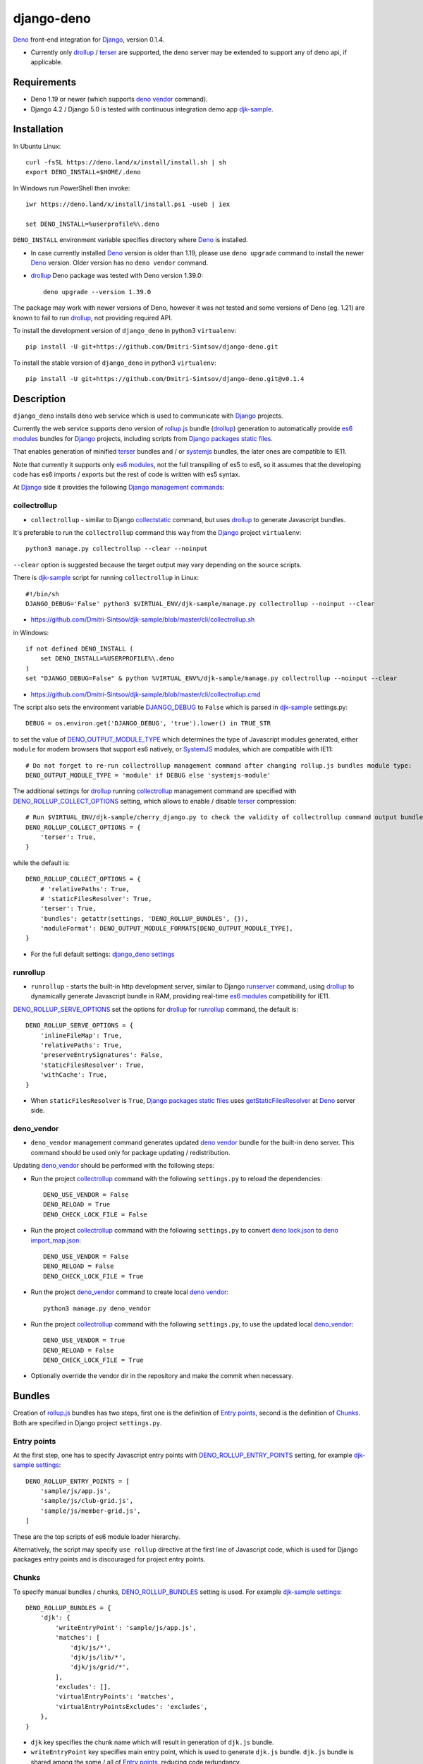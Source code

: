 ===========
django-deno
===========

.. _collectstatic: https://docs.djangoproject.com/en/dev/ref/contrib/staticfiles/#django-admin-collectstatic
.. _Deno: https://deno.land
.. _deno lock.json: https://deno.land/manual/linking_to_external_code/integrity_checking
.. _deno import_map.json: https://deno.land/manual/linking_to_external_code/import_maps
.. _DENO_OUTPUT_MODULE_TYPE: https://github.com/Dmitri-Sintsov/django-deno/search?l=Python&q=DENO_OUTPUT_MODULE_TYPE&type=code
.. _DENO_ROLLUP_BUNDLES: https://github.com/Dmitri-Sintsov/django-deno/search?q=DENO_ROLLUP_BUNDLES&type=code
.. _DENO_ROLLUP_ENTRY_POINTS: https://github.com/Dmitri-Sintsov/django-deno/search?q=DENO_ROLLUP_ENTRY_POINTS&type=code
.. _DENO_ROLLUP_COLLECT_OPTIONS: https://github.com/Dmitri-Sintsov/django-deno/search?q=DENO_ROLLUP_COLLECT_OPTIONS&type=code
.. _DENO_ROLLUP_SERVE_OPTIONS: https://github.com/Dmitri-Sintsov/django-deno/search?q=DENO_ROLLUP_SERVE_OPTIONS&type=code
.. _deno vendor: https://deno.land/manual/tools/vendor
.. _Django: https://www.djangoproject.com
.. _DJANGO_DEBUG: https://github.com/Dmitri-Sintsov/djk-sample/search?q=DJANGO_DEBUG&type=code
.. _django_deno settings: https://github.com/Dmitri-Sintsov/django-deno/blob/main/django_deno/conf/settings.py
.. _Django management commands: https://docs.djangoproject.com/en/dev/ref/django-admin/
.. _Django packages static files: https://docs.djangoproject.com/en/dev/howto/static-files/
.. _djk-sample: https://github.com/Dmitri-Sintsov/djk-sample
.. _djk-sample settings: https://github.com/Dmitri-Sintsov/djk-sample/blob/master/djk_sample/settings.py
.. _drf-gallery: https://github.com/Dmitri-Sintsov/drf-gallery
.. _drollup: https://deno.land/x/drollup
.. _es6 modules: https://developer.mozilla.org/en-US/docs/Web/JavaScript/Guide/Modules
.. _getStaticFilesResolver: https://github.com/Dmitri-Sintsov/django-deno/search?l=TypeScript&q=getStaticFilesResolver&type=code
.. _isVirtualEntry: https://github.com/Dmitri-Sintsov/django-deno/search?l=TypeScript&q=isVirtualEntry&type=code
.. _setVirtualEntryPoint: https://github.com/Dmitri-Sintsov/django-deno/search?l=TypeScript&q=setVirtualEntryPoint&type=code
.. _rollup.js: https://rollupjs.org/
.. _runserver: https://docs.djangoproject.com/en/dev/ref/django-admin/#runserver
.. _SystemJS: https://github.com/systemjs/systemjs
.. _terser: https://terser.org

`Deno`_ front-end integration for `Django`_, version 0.1.4.

* Currently only `drollup`_ / `terser`_ are supported, the deno server may be extended to support any of deno api, if
  applicable.

Requirements
------------

* Deno 1.19 or newer (which supports `deno vendor`_ command).
* Django 4.2 / Django 5.0 is tested with continuous integration demo app `djk-sample`_.

Installation
------------

In Ubuntu Linux::

    curl -fsSL https://deno.land/x/install/install.sh | sh
    export DENO_INSTALL=$HOME/.deno

In Windows run PowerShell then invoke::

    iwr https://deno.land/x/install/install.ps1 -useb | iex

    set DENO_INSTALL=%userprofile%\.deno

``DENO_INSTALL`` environment variable specifies directory where `Deno`_ is installed.

* In case currently installed `Deno`_ version is older than 1.19, please use ``deno upgrade`` command to install the
  newer `Deno`_ version. Older version has no ``deno vendor`` command.

* `drollup`_ Deno package was tested with Deno version 1.39.0::
  
    deno upgrade --version 1.39.0

The package may work with newer versions of Deno, however it was not tested and some versions of Deno (eg. 1.21) are
known to fail to run `drollup`_, not providing required API.

To install the development version of ``django_deno`` in python3 ``virtualenv``::

    pip install -U git+https://github.com/Dmitri-Sintsov/django-deno.git

To install the stable version of ``django_deno`` in python3 ``virtualenv``::

    pip install -U git+https://github.com/Dmitri-Sintsov/django-deno.git@v0.1.4

Description
-----------

``django_deno`` installs deno web service which is used to communicate with `Django`_ projects.

Currently the web service supports deno version of `rollup.js`_ bundle (`drollup`_) generation to automatically provide
`es6 modules`_ bundles for `Django`_ projects, including scripts from `Django packages static files`_.

That enables generation of minified `terser`_ bundles and / or `systemjs`_ bundles, the later ones are compatible to
IE11.

Note that currently it supports only `es6 modules`_, not the full transpiling of es5 to es6, so it assumes that
the developing code has es6 imports / exports but the rest of code is written with es5 syntax.

At `Django`_ side it provides the following `Django management commands`_:

collectrollup
~~~~~~~~~~~~~

* ``collectrollup`` - similar to Django `collectstatic`_ command, but uses `drollup`_ to generate Javascript bundles.

It's preferable to run the ``collectrollup`` command this way from the `Django`_ project ``virtualenv``::

    python3 manage.py collectrollup --clear --noinput

``--clear`` option is suggested because the target output may vary depending on the source scripts.

There is `djk-sample`_ script for running ``collectrollup`` in Linux::

    #!/bin/sh
    DJANGO_DEBUG='False' python3 $VIRTUAL_ENV/djk-sample/manage.py collectrollup --noinput --clear

* https://github.com/Dmitri-Sintsov/djk-sample/blob/master/cli/collectrollup.sh

in Windows::

    if not defined DENO_INSTALL (
        set DENO_INSTALL=%USERPROFILE%\.deno
    )
    set "DJANGO_DEBUG=False" & python %VIRTUAL_ENV%/djk-sample/manage.py collectrollup --noinput --clear

* https://github.com/Dmitri-Sintsov/djk-sample/blob/master/cli/collectrollup.cmd

The script also sets the environment variable `DJANGO_DEBUG`_ to ``False`` which is parsed in `djk-sample`_ settings.py::

    DEBUG = os.environ.get('DJANGO_DEBUG', 'true').lower() in TRUE_STR

to set the value of `DENO_OUTPUT_MODULE_TYPE`_ which determines the type of Javascript modules generated, either
``module`` for modern browsers that support es6 natively, or `SystemJS`_ modules, which are compatible with IE11::

    # Do not forget to re-run collectrollup management command after changing rollup.js bundles module type:
    DENO_OUTPUT_MODULE_TYPE = 'module' if DEBUG else 'systemjs-module'

The additional settings for `drollup`_ running `collectrollup`_ management command are specified with
`DENO_ROLLUP_COLLECT_OPTIONS`_ setting, which allows to enable / disable `terser`_ compression::

    # Run $VIRTUAL_ENV/djk-sample/cherry_django.py to check the validity of collectrollup command output bundle.
    DENO_ROLLUP_COLLECT_OPTIONS = {
        'terser': True,
    }

while the default is::

    DENO_ROLLUP_COLLECT_OPTIONS = {
        # 'relativePaths': True,
        # 'staticFilesResolver': True,
        'terser': True,
        'bundles': getattr(settings, 'DENO_ROLLUP_BUNDLES', {}),
        'moduleFormat': DENO_OUTPUT_MODULE_FORMATS[DENO_OUTPUT_MODULE_TYPE],
    }


* For the full default settings: `django_deno settings`_

runrollup
~~~~~~~~~

* ``runrollup`` - starts the built-in http development server, similar to Django `runserver`_ command, using `drollup`_
  to dynamically generate Javascript bundle in RAM, providing real-time `es6 modules`_ compatibility for IE11.

`DENO_ROLLUP_SERVE_OPTIONS`_ set the options for `drollup`_ for `runrollup`_ command, the default is::

    DENO_ROLLUP_SERVE_OPTIONS = {
        'inlineFileMap': True,
        'relativePaths': True,
        'preserveEntrySignatures': False,
        'staticFilesResolver': True,
        'withCache': True,
    }

* When ``staticFilesResolver`` is ``True``, `Django packages static files`_ uses `getStaticFilesResolver`_ at `Deno`_
  server side.

deno_vendor
~~~~~~~~~~~

* ``deno_vendor`` management command generates updated `deno vendor`_ bundle for the built-in deno server. This command
  should be used only for package updating / redistribution.

Updating `deno_vendor`_ should be performed with the following steps:

* Run the project `collectrollup`_ command with the following ``settings.py`` to reload the dependencies::

    DENO_USE_VENDOR = False
    DENO_RELOAD = True
    DENO_CHECK_LOCK_FILE = False

* Run the project `collectrollup`_ command with the following ``settings.py`` to convert `deno lock.json`_ to
  `deno import_map.json`_::

    DENO_USE_VENDOR = False
    DENO_RELOAD = False
    DENO_CHECK_LOCK_FILE = True

* Run the project `deno_vendor`_ command to create local `deno vendor`_::

    python3 manage.py deno_vendor

* Run the project `collectrollup`_ command with the following ``settings.py``, to use the updated local `deno_vendor`_::

    DENO_USE_VENDOR = True
    DENO_RELOAD = False
    DENO_CHECK_LOCK_FILE = True

* Optionally override the vendor dir in the repository and make the commit when necessary.

Bundles
-------
Creation of `rollup.js`_ bundles has two steps, first one is the definition of `Entry points`_, second is the
definition of `Chunks`_. Both are specified in Django project ``settings.py``.

Entry points
~~~~~~~~~~~~
At the first step, one has to specify Javascript entry points with `DENO_ROLLUP_ENTRY_POINTS`_ setting, for example
`djk-sample settings`_::

    DENO_ROLLUP_ENTRY_POINTS = [
        'sample/js/app.js',
        'sample/js/club-grid.js',
        'sample/js/member-grid.js',
    ]

These are the top scripts of es6 module loader hierarchy.

Alternatively, the script may specify ``use rollup`` directive at the first line of Javascript code, which is used for
Django packages entry points and is discouraged for project entry points.

Chunks
~~~~~~

To specify manual bundles / chunks, `DENO_ROLLUP_BUNDLES`_ setting is used. For example `djk-sample settings`_::

    DENO_ROLLUP_BUNDLES = {
        'djk': {
            'writeEntryPoint': 'sample/js/app.js',
            'matches': [
                'djk/js/*',
                'djk/js/lib/*',
                'djk/js/grid/*',
            ],
            'excludes': [],
            'virtualEntryPoints': 'matches',
            'virtualEntryPointsExcludes': 'excludes',
        },
    }

* ``djk`` key specifies the chunk name which will result in generation of ``djk.js`` bundle.
* ``writeEntryPoint`` key specifies main entry point, which is used to generate ``djk.js`` bundle. ``djk.js`` bundle is
  shared among the some / all of `Entry points`_, reducing code redundancy.
* ``matches`` key specifies the list of matching dirs which scripts that will be included into ``djk.js`` bundle.
* ``excludes`` specifies the list of scripts which are excluded from the ``djk.js`` bundle.
* ``virtualEntryPoints`` specifies either the list of dirs or ``matches`` string value to set `es6 modules`_ virtual
  entry points. Such modules are bundled as a virtual ones, included into ``djk.js`` bundle only, not being duplicated
  as separate standalone module files. See `isVirtualEntry`_ / `setVirtualEntryPoint`_ code for more info.

* To see the actual settings / usage, demo apps `djk-sample`_ and `drf-gallery`_ are available.
